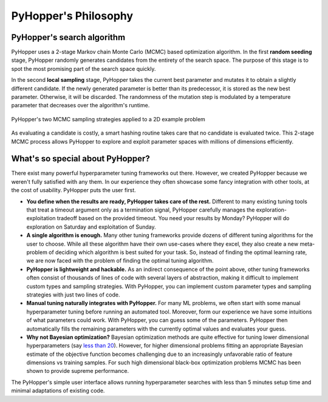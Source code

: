 =========================
PyHopper's Philosophy
=========================

PyHopper's search algorithm
----------------------------------------------------

PyHopper uses a 2-stage Markov chain Monte Carlo (MCMC) based optimization algorithm.
In the first **random seeding** stage, PyHopper randomly generates candidates from the entirety of the search space.
The purpose of this stage is to spot the most promising part of the search space quickly.

In the second **local sampling** stage, PyHopper takes the current best parameter and mutates it to obtain a slightly different candidate.
If the newly generated parameter is better than its predecessor, it is stored as the new best parameter.
Otherwise, it will be discarded. The randomness of the mutation step is modulated by a temperature parameter that decreases over the algorithm's runtime.

.. figure:: img/sampling.webp
    :align: center

    PyHopper's two MCMC sampling strategies applied to a 2D example problem

As evaluating a candidate is costly, a smart hashing routine takes care that no candidate is evaluated twice.
This 2-stage MCMC process allows PyHopper to explore and exploit parameter spaces with millions of dimensions efficiently.

What's so special about PyHopper?
--------------------------------------------------

There exist many powerful hyperparameter tuning frameworks out there. However, we created PyHopper because we weren't fully satisfied with any them.
In our experience they often showcase some fancy integration with other tools, at the cost of usability. PyHopper puts the user first.

- **You define when the results are ready, PyHopper takes care of the rest.** Different to many existing tuning tools that treat a timeout argument only as a termination signal, PyHopper carefully manages the exploration-exploitation tradeoff based on the provided timeout. You need your results by Monday? PyHopper will do exploration on Saturday and exploitation of Sunday.
- **A single algorithm is enough.** Many other tuning frameworks provide dozens of different tuning algorithms for the user to choose. While all these algorithm have their own use-cases where they excel, they also create a new meta-problem of deciding which algorithm is best suited for your task. So, instead of finding the optimal learning rate, we are now faced with the problem of finding the optimal tuning algorithm.
- **PyHopper is lightweight and hackable.** As an indirect consequence of the point above, other tuning frameworks often consist of thousands of lines of code with several layers of abstraction, making it difficult to implement custom types and sampling strategies. With PyHopper, you can implement custom parameter types and sampling strategies with just two lines of code.
- **Manual tuning naturally integrates with PyHopper.** For many ML problems, we often start with some manual hyperparameter tuning before running an automated tool. Moreover, form our experience we have some intuitions of what parameters could work. With PyHopper, you can guess some of the parameters. PyHopper then automatically fills the remaining parameters with the currently optimal values and evaluates your guess.
- **Why not Bayesian optimization?** Bayesian optimization methods are quite effective for tuning lower dimensional hyperparameters (say `less than 20 <https://arxiv.org/pdf/1807.02811.pdf>`_). However, for higher dimensional problems fitting an appropriate Bayesian estimate of the objective function becomes challenging due to an increasingly unfavorable ratio of feature dimensions vs training samples. For such high dimensional black-box optimization problems MCMC has been shown to provide supreme performance.

The PyHopper's simple user interface allows running hyperparameter searches with less than 5 minutes setup time and minimal adaptations of existing code.